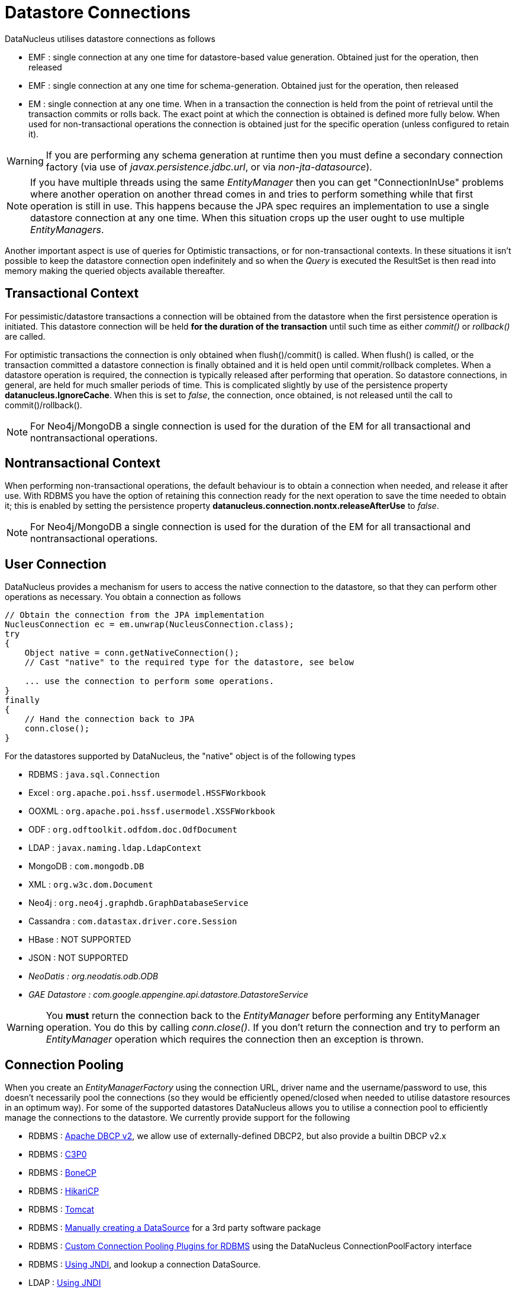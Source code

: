 [[datastore_connection]]
= Datastore Connections
:_basedir: ../
:_imagesdir: images/



DataNucleus utilises datastore connections as follows

* EMF : single connection at any one time for datastore-based value generation. Obtained just for the operation, then released
* EMF : single connection at any one time for schema-generation. Obtained just for the operation, then released
* EM  : single connection at any one time. When in a transaction the connection is held from the point of retrieval until the transaction commits or rolls back. 
The exact point at which the connection is obtained is defined more fully below. 
When used for non-transactional operations the connection is obtained just for the specific operation (unless configured to retain it).

WARNING: If you are performing any schema generation at runtime then you must define a secondary connection factory (via use of _javax.persistence.jdbc.url_, or via _non-jta-datasource_).

NOTE: If you have multiple threads using the same _EntityManager_ then you can get "ConnectionInUse" problems where another operation on another thread comes in and 
tries to perform something while that first operation is still in use. This happens because the JPA spec requires an implementation to use a single datastore connection 
at any one time. When this situation crops up the user ought to use multiple _EntityManagers_.

Another important aspect is use of queries for Optimistic transactions, or for non-transactional contexts. 
In these situations it isn't possible to keep the datastore connection open indefinitely and so when the _Query_ is executed the ResultSet is then read into 
memory making the queried objects available thereafter.


== Transactional Context

For pessimistic/datastore transactions a connection will be obtained from the datastore when the first persistence operation is initiated. 
This datastore connection will be held *for the duration of the transaction* until such time as either _commit()_ or _rollback()_ are called.


For optimistic transactions the connection is only obtained when flush()/commit() is called. 
When flush() is called, or the transaction committed a datastore connection is finally obtained and it is held open until commit/rollback completes. 
When a datastore operation is required, the connection is typically released after performing that operation. 
So datastore connections, in general, are held for much smaller periods of time. 
This is complicated slightly by use of the persistence property *datanucleus.IgnoreCache*. 
When this is set to _false_, the connection, once obtained, is not released until the call to commit()/rollback().

NOTE: For Neo4j/MongoDB a single connection is used for the duration of the EM for all transactional and nontransactional operations.


== Nontransactional Context
                
When performing non-transactional operations, the default behaviour is to obtain a connection when needed, and release it after use. 
With RDBMS you have the option of retaining this connection ready for the next operation to save the time needed to obtain it; this is enabled by setting the
persistence property *datanucleus.connection.nontx.releaseAfterUse* to _false_.

NOTE: For Neo4j/MongoDB a single connection is used for the duration of the EM for all transactional and nontransactional operations.
                

== User Connection
                
DataNucleus provides a mechanism for users to access the native connection to the datastore, so that they can perform other operations as necessary. 
You obtain a connection as follows
                
[source,java]
-----
// Obtain the connection from the JPA implementation
NucleusConnection ec = em.unwrap(NucleusConnection.class);
try
{
    Object native = conn.getNativeConnection();
    // Cast "native" to the required type for the datastore, see below
    
    ... use the connection to perform some operations.
}
finally
{
    // Hand the connection back to JPA
    conn.close();
}
-----

For the datastores supported by DataNucleus, the "native" object is of the following types

* RDBMS : `java.sql.Connection`
* Excel : `org.apache.poi.hssf.usermodel.HSSFWorkbook`
* OOXML : `org.apache.poi.hssf.usermodel.XSSFWorkbook`
* ODF : `org.odftoolkit.odfdom.doc.OdfDocument`
* LDAP : `javax.naming.ldap.LdapContext`
* MongoDB : `com.mongodb.DB`
* XML : `org.w3c.dom.Document`
* Neo4j : `org.neo4j.graphdb.GraphDatabaseService`
* Cassandra : `com.datastax.driver.core.Session`
* HBase : NOT SUPPORTED
* JSON : NOT SUPPORTED
* _NeoDatis : org.neodatis.odb.ODB_
* _GAE Datastore : com.google.appengine.api.datastore.DatastoreService_

WARNING: You *must* return the connection back to the _EntityManager_ before performing any EntityManager operation. You do this by calling _conn.close()_.
If you don't return the connection and try to perform an _EntityManager_ operation which requires the connection then an exception is thrown.


[[connection_pooling]]
== Connection Pooling

When you create an _EntityManagerFactory_ using the connection URL, driver name and the username/password to use, this doesn't necessarily pool the connections
(so they would be efficiently opened/closed when needed to utilise datastore resources in an optimum way).
For some of the supported datastores DataNucleus allows you to utilise a connection pool to efficiently manage the connections to the datastore. 
We currently provide support for the following

* RDBMS : link:#connection_pooling_rdbms_dbcp2[Apache DBCP v2], we allow use of externally-defined DBCP2, but also provide a builtin DBCP v2.x
* RDBMS : link:#connection_pooling_rdbms_c3p0[C3P0]
* RDBMS : link:#connection_pooling_rdbms_bonecp[BoneCP]
* RDBMS : link:#connection_pooling_rdbms_hikaricp[HikariCP]
* RDBMS : link:#connection_pooling_rdbms_tomcat[Tomcat]
* RDBMS : link:#connection_pooling_rdbms_manual[Manually creating a DataSource] for a 3rd party software package
* RDBMS : link:../extensions/extensions.html#rdbms_connectionpool[Custom Connection Pooling Plugins for RDBMS] using the DataNucleus ConnectionPoolFactory interface
* RDBMS : link:#connection_pooling_rdbms_jndi[Using JNDI], and lookup a connection DataSource.
* LDAP : link:#connection_pooling_ldap_jndi[Using JNDI]


You need to specify the persistence property *datanucleus.connectionPoolingType* to be whichever of the external pooling libraries you wish to use 
(or "None" if you explicitly want no pooling). 
DataNucleus provides two sets of connections to the datastore - one for transactional usage, and one for non-transactional usage. 
If you want to define a different pooling for nontransactional usage then you can also specify the persistence property *datanucleus.connectionPoolingType.nontx* to 
whichever is required.


=== RDBMS : JDBC driver properties with connection pool

If using RDBMS and you have a JDBC driver that supports custom properties, you can still use DataNucleus connection pooling and you need to s
pecify the properties in with your normal persistence properties, but add the prefix *datanucleus.connectionPool.driver.* to the property name that the driver requires. 
For example, if an Oracle JDBC driver accepts _defaultRowPrefetch_, then you would specify something like

[source,java]
-----
datanucleus.connectionPool.driver.defaultRowPrefetch=50
-----
                
and it will pass in _defaultRowPrefetch_ as "50" into the driver used by the connection pool.


[[connection_pooling_rdbms_dbcp2]]
=== RDBMS : Apache DBCP v2+

DataNucleus provides a builtin version of DBCP2 to provide pooling. This is automatically selected if using RDBMS, unless you specify otherwise. 
An alternative is to use an external http://jakarta.apache.org/commons/dbcp/[DBCP2]. 
This is accessed by specifying the persistence property *datanucleus.connectionPoolingType* to _DBCP2_ in your `persistence.xml`.

So the _EMF_ will use connection pooling using DBCP version 2. To do this you will need `commons-dbcp2`, `commons-pool2` JARs to be in the CLASSPATH.

You can also specify persistence properties to control the actual pooling. The currently supported properties for DBCP2 are shown below

[source,java]
-----
# Pooling of Connections
datanucleus.connectionPool.maxIdle=10
datanucleus.connectionPool.minIdle=3
datanucleus.connectionPool.maxActive=5
datanucleus.connectionPool.maxWait=60

datanucleus.connectionPool.testSQL=SELECT 1

datanucleus.connectionPool.timeBetweenEvictionRunsMillis=2400000
-----


[[connection_pooling_rdbms_c3p0]]
=== RDBMS : C3P0

DataNucleus allows you to utilise a connection pool using C3P0 to efficiently manage the connections to the datastore.
http://www.sf.net/projects/c3p0[C3P0] is a third-party library providing connection pooling. 
This is accessed by specifying the persistence property *datanucleus.connectionPoolingType* to _C3P0_ in your `persistence.xml`.

So the _EMF_ will use connection pooling using C3P0. To do this you will need the `c3p0` JAR to be in the CLASSPATH. 

If you want to configure C3P0 further you can include a `c3p0.properties` in your CLASSPATH - see the C3P0 documentation for details.
You can also specify persistence properties to control the actual pooling. The currently supported properties for C3P0 are shown below

-----
# Pooling of Connections
datanucleus.connectionPool.maxPoolSize=5
datanucleus.connectionPool.minPoolSize=3
datanucleus.connectionPool.initialPoolSize=3

# Pooling of PreparedStatements
datanucleus.connectionPool.maxStatements=20
-----


[[connection_pooling_rdbms_bonecp]]
=== RDBMS : BoneCP

DataNucleus allows you to utilise a connection pool using BoneCP to efficiently manage the connections to the datastore.
http://www.jolbox.com[BoneCP] is a third-party library providing connection pooling. 
This is accessed by specifying the persistence property *datanucleus.connectionPoolingType* to _BoneCP_ in your `persistence.xml`. 
                
So the _EMF_ will use connection pooling using BoneCP. To do this you will need the `bonecp` JAR (and `slf4j`, `google-collections`) to be in the CLASSPATH.

You can also specify persistence properties to control the actual pooling. The currently supported properties for BoneCP are shown below

-----
# Pooling of Connections
datanucleus.connectionPool.maxPoolSize=5
datanucleus.connectionPool.minPoolSize=3

# Pooling of PreparedStatements
datanucleus.connectionPool.maxStatements=20
-----


[[connection_pooling_rdbms_hikaricp]]
=== RDBMS : HikariCP

DataNucleus allows you to utilise a connection pool using HikariCP to efficiently manage the connections to the datastore.
https://github.com/brettwooldridge/HikariCP[HikariCP] is a third-party library providing connection pooling. 
This is accessed by specifying the persistence property *datanucleus.connectionPoolingType* to _HikariCP_ in your `persistence.xml`.

So the _EMF_ will use connection pooling using HikariCP. To do this you will need the `hikaricp` JAR (and `slf4j`, `javassist` as required) to be in the CLASSPATH.

You can also specify persistence properties to control the actual pooling. The currently supported properties for HikariCP are shown below

-----
# Pooling of Connections
datanucleus.connectionPool.maxPoolSize=5
datanucleus.connectionPool.idleTimeout=200
datanucleus.connectionPool.leakThreshold=1
datanucleus.connectionPool.maxLifetime=240
-----


[[connection_pooling_rdbms_tomcat]]
=== RDBMS : Tomcat

DataNucleus allows you to utilise a connection pool using Tomcat JDBC Pool to efficiently manage the connections to the datastore. 
This is accessed by specifying the persistence property *datanucleus.connectionPoolingType* to _tomcat_ in your `persistence.xml`.

So the _EMF_ will use a DataSource with connection pooling using Tomcat. To do this you will need the `tomcat-jdbc` JAR to be in the CLASSPATH.

You can also specify persistence properties to control the actual pooling, like with the other pools.


[[connection_pooling_rdbms_manual]]
=== RDBMS : Manually create a DataSource ConnectionFactory

We could have used the built-in DBCP2 support which internally creates a DataSource ConnectionFactory, alternatively the support for external DBCP, C3P0, HikariCP, BoneCP etc, 
however we can also do this manually if we so wish. Let's demonstrate how to do this with one of the most used pools http://commons.apache.org/dbcp[Apache Commons DBCP]

With DBCP you need to generate a *javax.sql.DataSource*, which you will then pass to DataNucleus. You do this as follows
                
[source,java]
-----
// Load the JDBC driver
Class.forName(dbDriver);

// Create the actual pool of connections 
ObjectPool connectionPool = new GenericObjectPool(null);

// Create the factory to be used by the pool to create the connections
ConnectionFactory connectionFactory = new DriverManagerConnectionFactory(dbURL, dbUser, dbPassword);

// Create a factory for caching the PreparedStatements
KeyedObjectPoolFactory kpf = new StackKeyedObjectPoolFactory(null, 20);

// Wrap the connections with pooled variants
PoolableConnectionFactory pcf = 
    new PoolableConnectionFactory(connectionFactory, connectionPool, kpf, null, false, true);

// Create the datasource
DataSource ds = new PoolingDataSource(connectionPool);

// Create our EMF
Map properties = new HashMap();
properties.put("datanucleus.ConnectionFactory", ds);
EntityManagerFactory emf = Persistence.createEntityManagerFactory("myPersistenceUnit", properties);
-----

Note that we haven't passed the _dbUser_ and _dbPassword_ to the EMF since we no longer need to specify them - they are defined for the pool so we let it do the work.
As you also see, we set the data source for the EMF. Thereafter we can sit back and enjoy the performance benefits. 
Please refer to the documentation for DBCP for details of its configurability (you will need `commons-dbcp`, `commons-pool`, and `commons-collections` in your CLASSPATH to use this above example).


[[connection_pooling_rdbms_jndi]]
=== RDBMS : Lookup a DataSource using JNDI

DataNucleus allows you to use connection pools (java.sql.DataSource) bound to a *javax.naming.InitialContext* with a JNDI name. 
You first need to create the DataSource in the container (application server/web server), and secondly you specify the _jta-data-source_ in the 
link:#persistenceunit[persistence-unit] with the DataSource JNDI name.
Please read more about this in link:#datasource[RDBMS DataSources].


[[connection_pooling_ldap_jndi]]
=== LDAP : JNDI

If using an LDAP datastore you can use the following persistence properties to enable connection pooling

-----
datanucleus.connectionPoolingType=JNDI
-----

Once you have turned connection pooling on if you want more control over the pooling you can also set the following persistence properties

* *datanucleus.connectionPool.maxPoolSize* : max size of pool
* *datanucleus.connectionPool.initialPoolSize* : initial size of pool




[[datasource]]
== Data Sources

NOTE: Applicable to RDBMS

DataNucleus allows use of a _data source_ that represents the datastore in use. With JPA you specify this typically as the JNDI name of the datasource location.
This is often just a URL defining the location of the datastore, but there are in fact several ways of specifying this _data source_ depending on the environment in which you are running.

* link:#datasource_nonmanaged_client[Nonmanaged Context - Java Client]
* link:#datasource_managed_servlet[Managed Context - Servlet]
* link:#datasource_managed_javaee[Managed Context - JavaEE]


[[datasource_nonmanaged_client]]
=== Java Client Environment : Non-managed Context
                
DataNucleus permits you to take advantage of using database connection pooling that is available on an application server. 
The application server could be a full JEE server (e.g WebLogic) or could equally be a servlet engine (e.g Tomcat, Jetty). 
Here we are in a non-managed context, and we use the following properties when creating our EntityManagerFactory, and refer to the JNDI data source of the server.

If the data source is available in WebLogic, the simplest way of using a data source outside the application server is as follows.

[source,java]
-----
Map ht = new Hashtable();
ht.put(Context.INITIAL_CONTEXT_FACTORY,"weblogic.jndi.WLInitialContextFactory");
ht.put(Context.PROVIDER_URL,"t3://localhost:7001");
Context ctx = new InitialContext(ht);
DataSource ds = (DataSource) ctx.lookup("jdbc/datanucleus");

Map properties = new HashMap();
properties.setProperty("datanucleus.ConnectionFactory",ds);
EntityManagerFactory emf = ...
-----
                
If the data source is available in Websphere, the simplest way of using a data source outside the application server is as follows.

[source,java]
-----
Map ht = new Hashtable();
ht.put(Context.INITIAL_CONTEXT_FACTORY,"com.ibm.websphere.naming.WsnInitialContextFactory");
ht.put(Context.PROVIDER_URL,"iiop://server:orb port");

Context ctx = new InitialContext(ht);
DataSource ds = (DataSource) ctx.lookup("jdbc/datanucleus");

Map properties = new HashMap();
properties.setProperty("datanucleus.ConnectionFactory",ds);
EntityManagerFactory emf = ...
-----


[[datasource_managed_servlet]]
=== Servlet Environment : Managed Context

As an example of setting up such a JNDI data source for Tomcat 5.0, here we would add the following file to _$TOMCAT/conf/Catalina/localhost/_ as `datanucleus.xml`
                
[source,xml]
-----
<?xml version='1.0' encoding='utf-8'?>
<Context docBase="/home/datanucleus/" path="/datanucleus">
    <Resource name="jdbc/datanucleus" type="javax.sql.DataSource"/>
    <ResourceParams name="jdbc/datanucleus">
        <parameter>
            <name>maxWait</name>
            <value>5000</value>
        </parameter>
        <parameter>
            <name>maxActive</name>
            <value>20</value>
        </parameter>
        <parameter>
            <name>maxIdle</name>
            <value>2</value>
        </parameter>

        <parameter>
            <name>url</name>
            <value>jdbc:mysql://127.0.0.1:3306/datanucleus?autoReconnect=true</value>
        </parameter>
        <parameter>
            <name>driverClassName</name>
            <value>com.mysql.jdbc.Driver</value>
        </parameter>
        <parameter>
            <name>username</name>
            <value>mysql</value>
        </parameter>
        <parameter>
            <name>password</name>
            <value></value>
        </parameter>
    </ResourceParams>
</Context>
-----

With this Tomcat JNDI data source we would then specify the data source (name) as _java:comp/env/jdbc/datanucleus_.

[source,java]
-----
Properties properties = new Properties();
properties.setProperty("javax.persistence.jtaDataSource","java:comp/env/jdbc/datanucleus");
EntityManagerFactory emf = ...
-----


[[datasource_managed_javaee]]
=== JavaEE : Managed Context

As in the above example, we can also run in a managed context, in a JavaEE/Servlet environment, and here we would make a minor change to the specification 
of the JNDI data source depending on the application server or the scope of the _jndi:_ global or component.

Using JNDI deployed in global environment:                

[source,java]
-----
Properties properties = new Properties();
properties.setProperty("javax.persistence.jtaDataSource","jdbc/datanucleus");
EntityManagerFactory emf = ...
-----

Using JNDI deployed in component environment:                

[source,java]
-----
Properties properties = new Properties();
properties.setProperty("javax.persistence.jtaDataSource","java:comp/env/jdbc/datanucleus");
EntityManagerFactory emf = ...
-----

